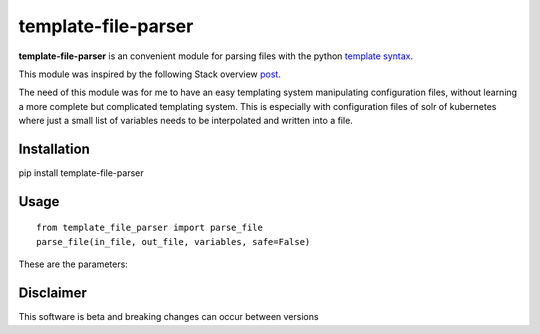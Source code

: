 template-file-parser
====================

|Build Status|

.. |Build Status| image:: https://travis-ci.org/david-gang/template-file-parser.svg?branch=master
   :target: https://travis-ci.org/david-gang/template-file-parser

**template-file-parser** is an convenient module for parsing files with the python `template syntax <https://docs.python.org/3.6/library/string.html#template-strings>`_.

This module was inspired by the following Stack overview `post <https://stackoverflow.com/a/6385940/2343743>`_.

The need of this module was for me to have an easy templating system manipulating configuration files, without learning a more complete but complicated templating system.
This is especially with configuration files of solr of kubernetes where just a small list of variables needs to be interpolated and written into a file.


Installation
------------

pip install template-file-parser

Usage
-----

::

    from template_file_parser import parse_file
    parse_file(in_file, out_file, variables, safe=False)

These are the parameters:

.. hlist::

    * in_file: The input file
    * out_file: The output file
    * variables : a dictionary where the keys are the variables in the template and the values are the values needed to substitute
    * safe: if True then then not all variables in the template file needs to be declared. If False, all parameters needs to be declared. For more information read `here <https://docs.python.org/3.6/library/string.html#template-strings>`_

Disclaimer
----------

This software is beta and breaking changes can occur between versions



